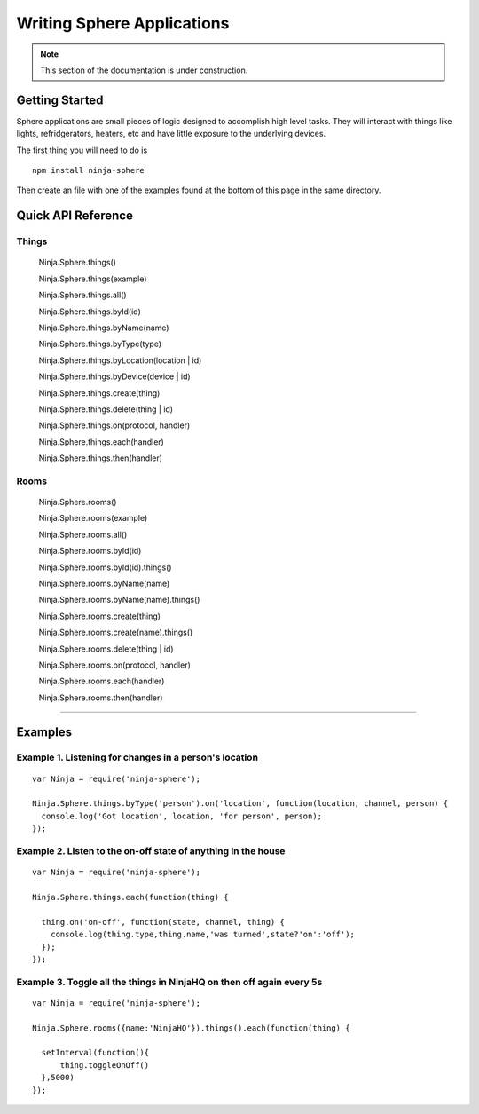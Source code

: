 .. highlight:: javascript

Writing Sphere Applications
=======================

.. note:: This section of the documentation is under construction.

Getting Started
---------
Sphere applications are small pieces of logic designed to accomplish high level tasks. They will interact with things
like lights, refridgerators, heaters, etc and have little exposure to the underlying devices.

The first thing you will need to do is

::

  npm install ninja-sphere

Then create an file with one of the examples found at the bottom of this page in the same directory.


Quick API Reference
---------

Things
~~~~

  Ninja.Sphere.things()

  Ninja.Sphere.things(example)

  Ninja.Sphere.things.all()

  Ninja.Sphere.things.byId(id)

  Ninja.Sphere.things.byName(name)

  Ninja.Sphere.things.byType(type)

  Ninja.Sphere.things.byLocation(location | id)

  Ninja.Sphere.things.byDevice(device | id)

  Ninja.Sphere.things.create(thing)

  Ninja.Sphere.things.delete(thing | id)

  Ninja.Sphere.things.on(protocol, handler)

  Ninja.Sphere.things.each(handler)

  Ninja.Sphere.things.then(handler)


Rooms
~~~~

  Ninja.Sphere.rooms()

  Ninja.Sphere.rooms(example)

  Ninja.Sphere.rooms.all()

  Ninja.Sphere.rooms.byId(id)

  Ninja.Sphere.rooms.byId(id).things()

  Ninja.Sphere.rooms.byName(name)

  Ninja.Sphere.rooms.byName(name).things()

  Ninja.Sphere.rooms.create(thing)

  Ninja.Sphere.rooms.create(name).things()

  Ninja.Sphere.rooms.delete(thing | id)

  Ninja.Sphere.rooms.on(protocol, handler)

  Ninja.Sphere.rooms.each(handler)

  Ninja.Sphere.rooms.then(handler)
=======

Examples
---------

Example 1. Listening for changes in a person's location
~~~~~~~~~~~~~

::

  var Ninja = require('ninja-sphere');

  Ninja.Sphere.things.byType('person').on('location', function(location, channel, person) {
    console.log('Got location', location, 'for person', person);
  });

Example 2. Listen to the on-off state of anything in the house
~~~~~~~~~~~~~

::

  var Ninja = require('ninja-sphere');

  Ninja.Sphere.things.each(function(thing) {

    thing.on('on-off', function(state, channel, thing) {
      console.log(thing.type,thing.name,'was turned',state?'on':'off');
    });
  });
  
Example 3. Toggle all the things in NinjaHQ on then off again every 5s
~~~~~~~~~~~~~

::

  var Ninja = require('ninja-sphere');

  Ninja.Sphere.rooms({name:'NinjaHQ'}).things().each(function(thing) {

    setInterval(function(){
    	thing.toggleOnOff()
    },5000)
  });